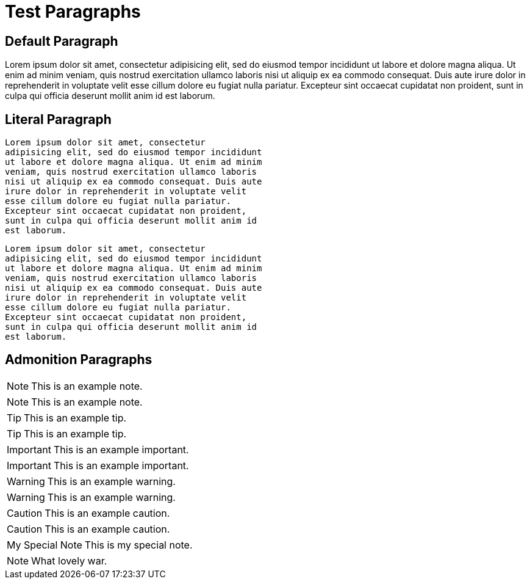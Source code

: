 Test Paragraphs
===============

Default Paragraph
-----------------

Lorem ipsum dolor sit amet, consectetur adipisicing elit, sed do eiusmod
tempor incididunt ut labore et dolore magna aliqua. Ut enim ad minim
veniam, quis nostrud exercitation ullamco laboris nisi ut aliquip ex ea
commodo consequat. Duis aute irure dolor in reprehenderit in voluptate
velit esse cillum dolore eu fugiat nulla pariatur. Excepteur sint occaecat
cupidatat non proident, sunt in culpa qui officia deserunt mollit anim id
est laborum.

Literal Paragraph
-----------------

    Lorem ipsum dolor sit amet, consectetur
    adipisicing elit, sed do eiusmod tempor incididunt
    ut labore et dolore magna aliqua. Ut enim ad minim
    veniam, quis nostrud exercitation ullamco laboris
    nisi ut aliquip ex ea commodo consequat. Duis aute
    irure dolor in reprehenderit in voluptate velit
    esse cillum dolore eu fugiat nulla pariatur.
    Excepteur sint occaecat cupidatat non proident,
    sunt in culpa qui officia deserunt mollit anim id
    est laborum.

[verse]
Lorem ipsum dolor sit amet, consectetur
adipisicing elit, sed do eiusmod tempor incididunt
ut labore et dolore magna aliqua. Ut enim ad minim
veniam, quis nostrud exercitation ullamco laboris
nisi ut aliquip ex ea commodo consequat. Duis aute
irure dolor in reprehenderit in voluptate velit
esse cillum dolore eu fugiat nulla pariatur.
Excepteur sint occaecat cupidatat non proident,
sunt in culpa qui officia deserunt mollit anim id
est laborum.

Admonition Paragraphs
---------------------

NOTE: This is an example note.

[NOTE]
This is an example note.

TIP: This is an example tip.

[TIP]
This is an example tip.

IMPORTANT: This is an example important.

[IMPORTANT]
This is an example important.

WARNING: This is an example warning.

[WARNING]
This is an example warning.

CAUTION: This is an example caution.

[CAUTION]
This is an example caution.

[icons=None, caption="My Special Note"]
NOTE: This is my special note.

[icon="./images/icons/wink.png"]
NOTE: What lovely war.

